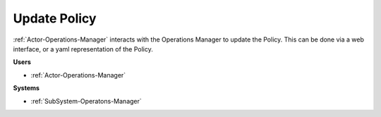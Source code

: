.. _Scenario-Update-Policy:

Update Policy
=============

:ref:`Actor-Operations-Manager` interacts with the Operations Manager
to update the Policy. This can be done via a web interface, or a yaml representation of the Policy.

.. image:: UpdatePolicy.png

**Users**

* :ref:`Actor-Operations-Manager`

**Systems**

* :ref:`SubSystem-Operatons-Manager`
